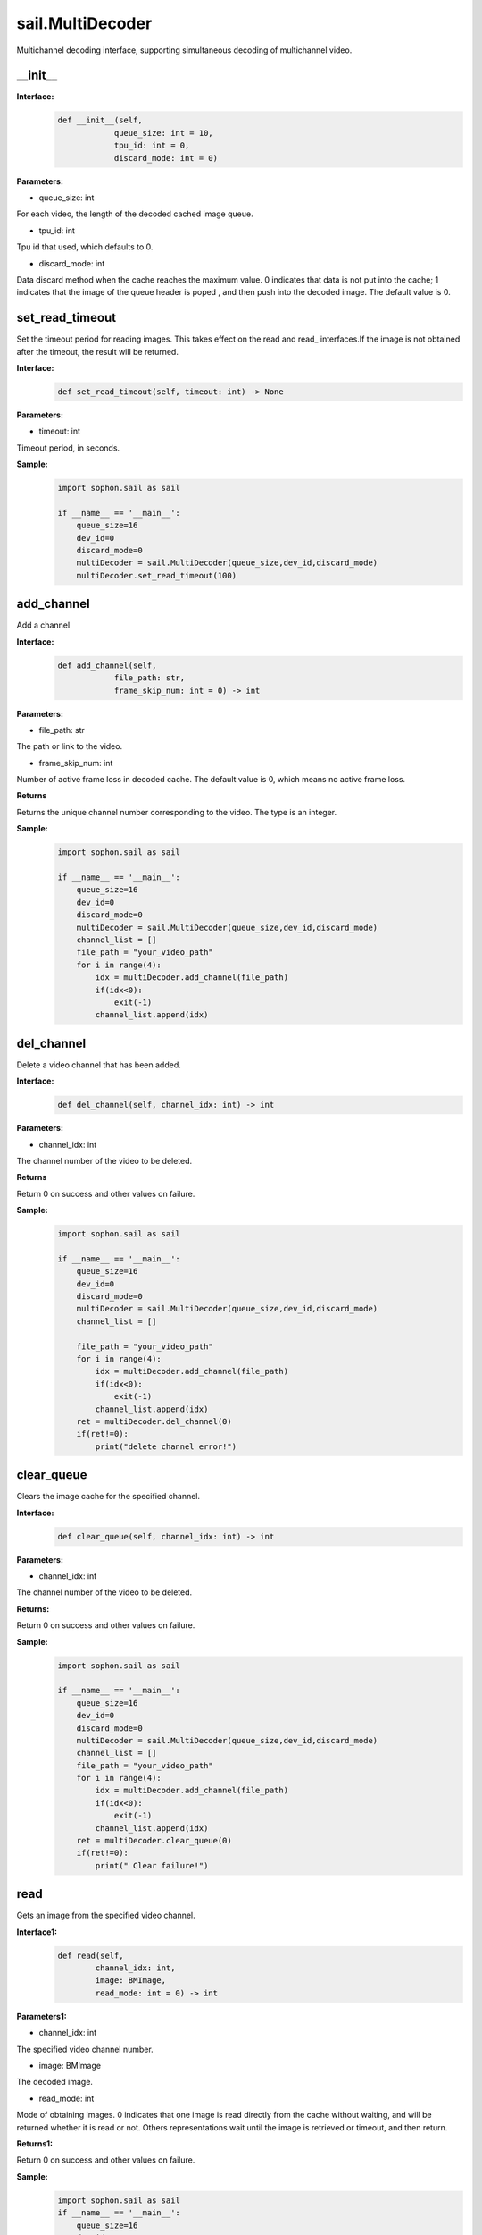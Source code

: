 sail.MultiDecoder
____________________

Multichannel decoding interface, supporting simultaneous decoding of multichannel video.

\_\_init\_\_
>>>>>>>>>>>>>>

**Interface:**
    .. code-block:: python

        def __init__(self,
                    queue_size: int = 10, 
                    tpu_id: int = 0, 
                    discard_mode: int = 0)

**Parameters:**

* queue_size: int

For each video, the length of the decoded cached image queue.

* tpu_id: int

Tpu id that used, which defaults to 0.

* discard_mode: int

Data discard method when the cache reaches the maximum value. \
0 indicates that data is not put into the cache; \
1 indicates that the image of the queue header is poped , \
and then push into the decoded image. The default value is 0.

set_read_timeout
>>>>>>>>>>>>>>>>>>>>

Set the timeout period for reading images. This takes effect on the read and read\_ interfaces.\
If the image is not obtained after the timeout, the result will be returned.

**Interface:**
    .. code-block:: python

        def set_read_timeout(self, timeout: int) -> None

**Parameters:**

* timeout: int

Timeout period, in seconds.

**Sample:**
    .. code-block:: python

        import sophon.sail as sail

        if __name__ == '__main__':
            queue_size=16
            dev_id=0
            discard_mode=0
            multiDecoder = sail.MultiDecoder(queue_size,dev_id,discard_mode) 
            multiDecoder.set_read_timeout(100)

add_channel
>>>>>>>>>>>>>>>>

Add a channel

**Interface:**
    .. code-block:: python

        def add_channel(self,
                    file_path: str, 
                    frame_skip_num: int = 0) -> int
            
**Parameters:**

* file_path: str

The path or link to the video.

* frame_skip_num: int

Number of active frame loss in decoded cache. The default value is 0, which means no active frame loss.

**Returns**

Returns the unique channel number corresponding to the video. The type is an integer.

**Sample:**
    .. code-block:: python

        import sophon.sail as sail

        if __name__ == '__main__':
            queue_size=16
            dev_id=0
            discard_mode=0
            multiDecoder = sail.MultiDecoder(queue_size,dev_id,discard_mode)
            channel_list = []
            file_path = "your_video_path"
            for i in range(4):
                idx = multiDecoder.add_channel(file_path)
                if(idx<0):
                    exit(-1)
                channel_list.append(idx) 

del_channel
>>>>>>>>>>>>>>>

Delete a video channel that has been added.

**Interface:**
    .. code-block:: python

        def del_channel(self, channel_idx: int) -> int 

**Parameters:**

* channel_idx: int

The channel number of the video to be deleted.

**Returns**

Return 0 on success and other values on failure.

**Sample:**
    .. code-block:: python

        import sophon.sail as sail

        if __name__ == '__main__':
            queue_size=16
            dev_id=0
            discard_mode=0
            multiDecoder = sail.MultiDecoder(queue_size,dev_id,discard_mode)
            channel_list = []
            
            file_path = "your_video_path"
            for i in range(4):
                idx = multiDecoder.add_channel(file_path)
                if(idx<0):
                    exit(-1)
                channel_list.append(idx) 
            ret = multiDecoder.del_channel(0)
            if(ret!=0):
                print("delete channel error!")

clear_queue
>>>>>>>>>>>>>>>

Clears the image cache for the specified channel.

**Interface:**
    .. code-block:: python

        def clear_queue(self, channel_idx: int) -> int 


**Parameters:**

* channel_idx: int

The channel number of the video to be deleted.

**Returns:**

Return 0 on success and other values on failure. 
            
**Sample:**
    .. code-block:: python

        import sophon.sail as sail

        if __name__ == '__main__':
            queue_size=16
            dev_id=0
            discard_mode=0
            multiDecoder = sail.MultiDecoder(queue_size,dev_id,discard_mode)
            channel_list = []
            file_path = "your_video_path"
            for i in range(4):
                idx = multiDecoder.add_channel(file_path)
                if(idx<0):
                    exit(-1)
                channel_list.append(idx) 
            ret = multiDecoder.clear_queue(0)
            if(ret!=0):
                print(" Clear failure!")
       
read
>>>>>>>>

Gets an image from the specified video channel.

**Interface1:**
    .. code-block:: python

        def read(self,
                channel_idx: int, 
                image: BMImage, 
                read_mode: int = 0) -> int 

**Parameters1:**

* channel_idx: int

The specified video channel number.

* image: BMImage

The decoded image.

* read_mode: int

Mode of obtaining images. 0 indicates that one image is read directly from the cache \
without waiting, and will be returned whether it is read or not. \
Others representations wait until the image is retrieved or timeout, and then return.


**Returns1:**

Return 0 on success and other values on failure. 
  
**Sample:**
    .. code-block:: python

        import sophon.sail as sail
        if __name__ == '__main__':
            queue_size=16
            dev_id=0
            discard_mode=0
            multiDecoder = sail.MultiDecoder(queue_size,dev_id,discard_mode)
            channel_list = []
            frame_list = []
            file_path = "your_video_path"
            for i in range(4):
                idx = multiDecoder.add_channel(file_path)
                if(idx<0):
                    exit(-1)
                channel_list.append(idx)
                frame_list.append([])
            count = 0
            while True:
                count += 1
                for idx in channel_list:
                    bmimg = sail.BMImage()
                    ret = multiDecoder.read(idx,bmimg,1)
                    frame_list[idx].append(bmimg)
                if count == 20:
                    break

**Interface2:**
    .. code-block:: python

        def read(self, channel_idx: int) -> BMImage 

**Parameters2:**

* channel_idx: int

The specified video channel number.

**Returns2:**

Returns the decoded image of type BMImage.
            
**Sample:**
    .. code-block:: python

        import sophon.sail as sail

        if __name__ == '__main__':
            queue_size=16
            dev_id=0
            discard_mode=0
            multiDecoder = sail.MultiDecoder(queue_size,dev_id,discard_mode)
            channel_list = []
            frame_list = []
            file_path = "your_video_path"
            for i in range(4):
                idx = multiDecoder.add_channel(file_path)
                if(idx<0):
                    exit(-1)
                channel_list.append(idx)
                frame_list.append([])
            count = 0
            while True:
                count += 1
                for idx in channel_list:
                    bmimg = multiDecoder.read(idx)
                    frame_list[idx].append(bmimg)
                if count == 20:
                    break 

read\_
>>>>>>>>

Gets an image from the specified video channel, usually used with BMImageArray.

**Interface1:**
    .. code-block:: python

        def read_(self,
                channel_idx: int, 
                image: bm_image, 
                read_mode: int=0) -> int 

**Parameters1:**

* channel_idx: int

The specified video channel number.

* image: bm_image

The decoded image.

* read_mode: int

Mode of obtaining images. 0 indicates that one image is read directly from the cache \
without waiting, and will be returned whether it is read or not. \
Others representations wait until the image is retrieved or timeout, and then return.

**Returns1:**

Return 0 on success and other values on failure. 

**Sample:**
    .. code-block:: python

        import sophon.sail as sail
        if __name__ == '__main__':
            queue_size=16
            dev_id=0
            discard_mode=0
            multiDecoder = sail.MultiDecoder(queue_size,dev_id,discard_mode)
            channel_list = []
            frame_list = []
            file_path = "your_video_path"
            for i in range(4):
                idx = multiDecoder.add_channel(file_path)
                if(idx<0):
                    exit(-1)
                channel_list.append(idx)
                frame_list.append([])
            count = 0
            while True:
                count += 1
                for idx in channel_list:
                    img = sail.BMImage()
                    bmimg = img.data()
                    ret = multiDecoder.read_(idx,bmimg,1)
                    frame_list[idx].append(bmimg)
                if count == 20:
                    break 

**Interface2:**
    .. code-block:: python

        def read_(self, channel_idx: int) -> bm_image:

**Parameters2:**

* channel_idx: int

The specified video channel number.

**Returns2:**

Returns the decoded image of type bm_image.

**Sample:**
    .. code-block:: python

        import sophon.sail as sail

        if __name__ == '__main__':
            queue_size=16
            dev_id=0
            discard_mode=0
            multiDecoder = sail.MultiDecoder(queue_size,dev_id,discard_mode)
            channel_list = []
            frame_list = []
            file_path = "your_video_path"
            for i in range(4):
                idx = multiDecoder.add_channel(file_path)
                if(idx<0):
                    exit(-1)
                channel_list.append(idx)
                frame_list.append([])
            count = 0
            while True:
                count += 1
                for idx in channel_list:
                    bmimg = multiDecoder.read_(idx)
                    frame_list[idx].append(bmimg)
                if count == 20:
                    break 

reconnect
>>>>>>>>>>>>>>

Reconnect the video of the corresponding channel.

**Interface:**
    .. code-block:: python
        
        def reconnect(self, channel_idx: int) -> int 

**Parameters:**

* channel_idx: int

The channel index of the input image.

**Returns**

Return 0 on success and other values on failure. 

**Sample:**
    .. code-block:: python

        import sophon.sail as sail

        if __name__ == '__main__':
            queue_size=16
            dev_id=0
            discard_mode=0
            multiDecoder = sail.MultiDecoder(queue_size,dev_id,discard_mode)
            channel_list = []
            file_path = "your_video_path"
            for i in range(4):
                idx = multiDecoder.add_channel(file_path)
                if(idx<0):
                    exit(-1)
                channel_list.append(idx)
            ret = multiDecoder.reconnect(0)
            print(ret)
            
get_frame_shape
>>>>>>>>>>>>>>>>>>

Get the image shape of the corresponding channel.

**Interface:**
    .. code-block:: python

        def get_frame_shape(self, channel_idx: int) -> list[int]
            
**Parameters:**

* channel_idx: int

The channel index of the input image.
        
**Returns**

Returns a list:[1, number of channels, image height, image width].

**Sample:**
    .. code-block:: python

        import sophon.sail as sail

        if __name__ == '__main__':
            queue_size=16
            dev_id=0
            discard_mode=0
            multiDecoder = sail.MultiDecoder(queue_size,dev_id,discard_mode)
            channel_list = []
            file_path = "your_video_path"
            for i in range(4):
                idx = multiDecoder.add_channel(file_path)
                if(idx<0):
                    exit(-1)
                channel_list.append(idx)
                print(multiDecoder.get_frame_shape(idx))
           

set_local_flag
>>>>>>>>>>>>>>>>>>

Set whether the video is a local video. If it is not called, the video is represented \
as a network video stream.

**Interface:**
    .. code-block:: python

        def set_local_flag(self, flag: bool) -> None:
 
**Parameters:**

* flag: bool

Standard bit, if True, fixed decoding of 25 frames per second per video channel

**Sample:**
    .. code-block:: python

        import sophon.sail as sail

        if __name__ == '__main__':
            queue_size=16
            dev_id=0
            discard_mode=0
            multiDecoder = sail.MultiDecoder(queue_size,dev_id,discard_mode)
            multiDecoder.set_local_flag(True)

get_channel_fps
>>>>>>>>>>>>>>>>>>

Get the video fps of the specified channel

**Interface**
    .. code-block:: python

        def get_channel_fps(self, channel_idx: int) -> float:
 
**Parameters**

* channel_idx: int

The specified channel index

**Returns**

Returns the video fps of the specified channel

**Sample:**
    .. code-block:: python

        import sophon.sail as sail

        if __name__ == '__main__':
            queue_size=16
            dev_id=0
            discard_mode=0
            multiDecoder = sail.MultiDecoder(queue_size,dev_id,discard_mode)
            channel_list = []
            file_path = "your_video_path"
            for i in range(4):
                idx = multiDecoder.add_channel(file_path)
                if(idx<0):
                    exit(-1)
                channel_list.append(idx)
                print(multiDecoder.get_channel_fps(idx))

get_drop_num
>>>>>>>>>>>>>>>>>>

Obtain the number of dropped frames.

**Interface:**
    .. code-block:: python

        def get_drop_num(self, channel_idx: int) -> int
 
**Parameters:**

* channel_idx: int

The channel index of the input image.

**Sample:**
    .. code-block:: python

        import sophon.sail as sail

        if __name__ == '__main__':
            queue_size=16
            dev_id=0
            discard_mode=0
            multiDecoder = sail.MultiDecoder(queue_size,dev_id,discard_mode)
            channel_list = []
            file_path = "your_video_path"
            for i in range(4):
                idx = multiDecoder.add_channel(file_path)
                if(idx<0):
                    exit(-1)
                channel_list.append(idx)
                print(multiDecoder.get_drop_num(idx))

reset_drop_num
>>>>>>>>>>>>>>>>>>

Set the number of dropped frames to zeros.

**Interface:**
    .. code-block:: python

        def reset_drop_num(self,  channel_idx: int) -> None:
 
**Parameters:**

* channel_idx: int

The channel index of the input image.

**Sample:**
    .. code-block:: python

        import sophon.sail as sail

        if __name__ == '__main__':
            queue_size=16
            dev_id=0
            discard_mode=0
            multiDecoder = sail.MultiDecoder(queue_size,dev_id,discard_mode)
            channel_list = []
            file_path = "your_video_path"
            for i in range(4):
                idx = multiDecoder.add_channel(file_path)
                if(idx<0):
                    exit(-1)
                channel_list.append(idx)
                multiDecoder.reset_drop_num(idx)